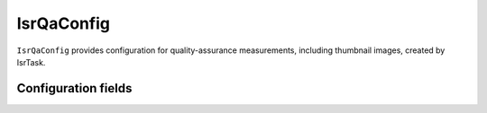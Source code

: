 .. lsst-config-topic:: lsst.ip.isr.isrQa.IsrQaConfig

###########
IsrQaConfig
###########

``IsrQaConfig`` provides configuration for quality-assurance measurements, including thumbnail images, created by IsrTask.

.. _lsst.ip.isr.isrQa.IsrQaConfig-configs:

Configuration fields
====================

.. lsst-config-fields:: lsst.ip.isr.isrQa.IsrQaConfig
